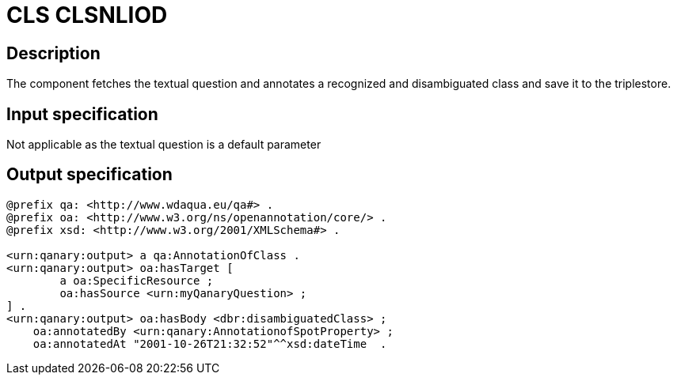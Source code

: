 = CLS CLSNLIOD

== Description

The component fetches the textual question and annotates a recognized and disambiguated class and save it to the
triplestore.

== Input specification

Not applicable as the textual question is a default parameter

== Output specification

[source,turtle]
----
@prefix qa: <http://www.wdaqua.eu/qa#> .
@prefix oa: <http://www.w3.org/ns/openannotation/core/> .
@prefix xsd: <http://www.w3.org/2001/XMLSchema#> .

<urn:qanary:output> a qa:AnnotationOfClass .
<urn:qanary:output> oa:hasTarget [
	a oa:SpecificResource ;
 	oa:hasSource <urn:myQanaryQuestion> ;
] .
<urn:qanary:output> oa:hasBody <dbr:disambiguatedClass> ;
    oa:annotatedBy <urn:qanary:AnnotationofSpotProperty> ;
    oa:annotatedAt "2001-10-26T21:32:52"^^xsd:dateTime  .
----
